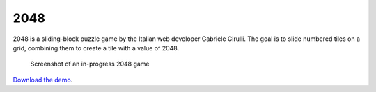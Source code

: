 2048
====

2048 is a sliding-block puzzle game by the Italian web developer
Gabriele Cirulli. The goal is to slide numbered tiles on a grid,
combining them to create a tile with a value of 2048.

.. figure:: screenshot.png
   :alt: Screenshot of an in-progress 2048 game

   Screenshot of an in-progress 2048 game


`Download the demo <../_static/2048.zip>`__.
